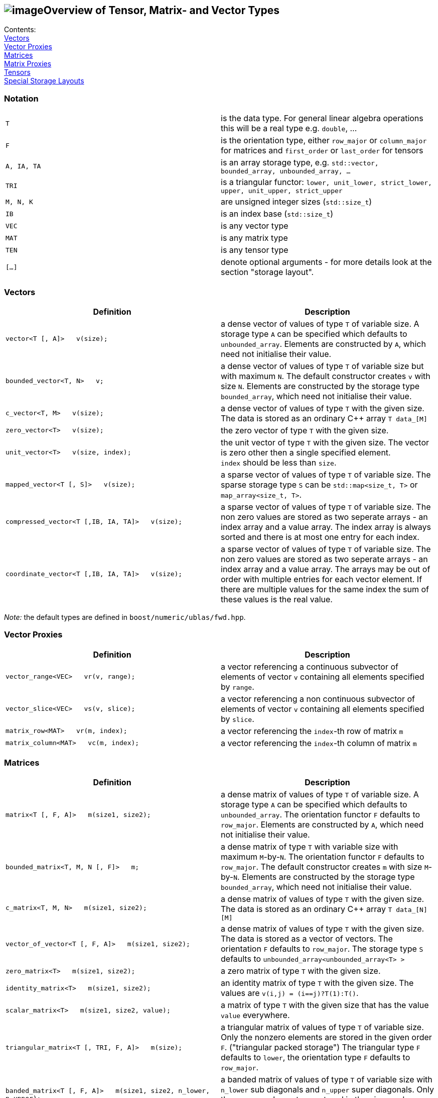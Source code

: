 == image:Boost.png[image]Overview of Tensor, Matrix- and Vector Types

[[toc]]

Contents:
  +
  link:#vectors[Vectors]
  +
  link:#vector_proxies[Vector Proxies]
  +
  link:#matrices[Matrices]
  +
  link:#matrix_proxies[Matrix Proxies]
  +
  link:#tensors[Tensors]
  +
  link:#storage_layout[Special Storage Layouts]

=== Notation

[cols=",",]
|===
|`T` |is the data type. For general linear algebra operations this will
be a real type e.g. `double`, ...

|`F` |is the orientation type, either `row_major` or `column_major` for
matrices and `first_order` or `last_order` for tensors

|`A, IA, TA` |is an array storage type, e.g.
`std::vector, bounded_array, unbounded_array, ...`

|`TRI` |is a triangular functor:
`lower, unit_lower, strict_lower, upper, unit_upper, strict_upper`

|`M, N, K` |are unsigned integer sizes (`std::size_t`)

|`IB` |is an index base (`std::size_t`)

|`VEC` |is any vector type

|`MAT` |is any matrix type

|`TEN` |is any tensor type

|`[...]` |denote optional arguments - for more details look at the
section "storage layout".
|===

=== [#vectors]#Vectors#

[width="100%",cols="50%,50%",options="header",]
|===
|Definition |Description
|`vector<T [, A]>   v(size);` |a dense vector of values of type `T` of
variable size. A storage type `A` can be specified which defaults to
`unbounded_array`. Elements are constructed by `A`, which need not
initialise their value.

|`bounded_vector<T, N>   v;` |a dense vector of values of type `T` of
variable size but with maximum `N`. The default constructor creates `v`
with size `N`. Elements are constructed by the storage type
`bounded_array`, which need not initialise their value.

|`c_vector<T, M>   v(size);` |a dense vector of values of type `T` with
the given size. The data is stored as an ordinary C++ array `T data_[M]`

|`zero_vector<T>   v(size);` |the zero vector of type `T` with the given
size.

|`unit_vector<T>   v(size, index);` |the unit vector of type `T` with
the given size. The vector is zero other then a single specified
element. +
`index` should be less than `size`.

|`mapped_vector<T [, S]>   v(size);` |a sparse vector of values of type
`T` of variable size. The sparse storage type `S` can be
`std::map<size_t, T>` or `map_array<size_t, T>`.

|`compressed_vector<T [,IB, IA, TA]>   v(size);` |a sparse vector of
values of type `T` of variable size. The non zero values are stored as
two seperate arrays - an index array and a value array. The index array
is always sorted and there is at most one entry for each index.

|`coordinate_vector<T [,IB, IA, TA]>   v(size);` |a sparse vector of
values of type `T` of variable size. The non zero values are stored as
two seperate arrays - an index array and a value array. The arrays may
be out of order with multiple entries for each vector element. If there
are multiple values for the same index the sum of these values is the
real value.
|===

_Note:_ the default types are defined in `boost/numeric/ublas/fwd.hpp`.

=== [#vector_proxies]#Vector Proxies#

[cols=",",options="header",]
|===
|Definition |Description
|`vector_range<VEC>   vr(v, range);` |a vector referencing a continuous
subvector of elements of vector `v` containing all elements specified by
`range`.

|`vector_slice<VEC>   vs(v, slice);` |a vector referencing a non
continuous subvector of elements of vector `v` containing all elements
specified by `slice`.

|`matrix_row<MAT>   vr(m, index);` |a vector referencing the `index`-th
row of matrix `m`

|`matrix_column<MAT>   vc(m, index);` |a vector referencing the
`index`-th column of matrix `m`
|===

=== [#matrices]#Matrices#

[cols=",",options="header",]
|===
|Definition |Description
|`matrix<T [, F, A]>   m(size1, size2);` |a dense matrix of values of
type `T` of variable size. A storage type `A` can be specified which
defaults to `unbounded_array`. The orientation functor `F` defaults to
`row_major`. Elements are constructed by `A`, which need not initialise
their value.

|`bounded_matrix<T, M, N [, F]>   m;` |a dense matrix of type `T` with
variable size with maximum `M`-by-`N`. The orientation functor `F`
defaults to `row_major`. The default constructor creates `m` with size
`M`-by-`N`. Elements are constructed by the storage type
`bounded_array`, which need not initialise their value.

|`c_matrix<T, M, N>   m(size1, size2);` |a dense matrix of values of
type `T` with the given size. The data is stored as an ordinary C++
array `T data_[N][M]`

|`vector_of_vector<T [, F, A]>   m(size1, size2);` |a dense matrix of
values of type `T` with the given size. The data is stored as a vector
of vectors. The orientation `F` defaults to `row_major`. The storage
type `S` defaults to `unbounded_array<unbounded_array<T> >`

|`zero_matrix<T>   m(size1, size2);` |a zero matrix of type `T` with the
given size.

|`identity_matrix<T>   m(size1, size2);` |an identity matrix of type `T`
with the given size. The values are `v(i,j) = (i==j)?T(1):T()`.

|`scalar_matrix<T>   m(size1, size2, value);` |a matrix of type `T` with
the given size that has the value `value` everywhere.

|`triangular_matrix<T [, TRI, F, A]>   m(size);` |a triangular matrix of
values of type `T` of variable size. Only the nonzero elements are
stored in the given order `F`. ("triangular packed storage") The
triangular type `F` defaults to `lower`, the orientation type `F`
defaults to `row_major`.

|`banded_matrix<T [, F, A]>   m(size1, size2, n_lower, n_upper);` |a
banded matrix of values of type `T` of variable size with `n_lower` sub
diagonals and `n_upper` super diagonals. Only the nonzero elements are
stored in the given order `F`. ("packed storage")

|`symmetric_matrix<T [, TRI, F, A]>   m(size);` |a symmetric matrix of
values of type `T` of variable size. Only the given triangular matrix is
stored in the given order `F`.

|`hermitian_matrix<T [, TRI, F, A]>   m(size);` |a hermitian matrix of
values of type `T` of variable size. Only the given triangular matrix is
stored using the order `F`.

|`mapped_matrix<T, [F, S]>   m(size1, size2 [, non_zeros]);` |a sparse
matrix of values of type `T` of variable size. The sparse storage type
`S` can be either `std::map<size_t, std::map<size_t, T> >` or
`map_array<size_t, map_array<size_t, T> >`.

|`sparse_vector_of_sparse_vector<T, [F, C]>   m(size1, size2 [, non_zeros]);`
|a sparse matrix of values of type `T` of variable size.

|`compressed_matrix<T, [F, IB, IA, TA]>   m(size1, size2 [, non_zeros]);`
|a sparse matrix of values of type `T` of variable size. The values are
stored in compressed row/column storage.

|`coordinate_matrix<T, [F, IB, IA, TA]>   m(size1, size2 [, non_zeros]);`
|a sparse matrix of values of type `T` of variable size. The values are
stored in 3 parallel array as triples (i, j, value). More than one value
for each pair of indices is possible, the real value is the sum of all.

|`generalized_vector_of_vector<T, F, A>   m(size1, size2 [, non_zeros]);`
|a sparse matrix of values of type `T` of variable size. The values are
stored as a vector of sparse vectors, e.g.
`generalized_vector_of_vector<double, row_major, unbounded_array<coordinate_vector<double> > >`
|===

_Note:_ the default types are defined in `boost/numeric/ublas/fwd.hpp`.

=== [#matrix_proxies]#Matrix Proxies#

[cols=",",options="header",]
|===
|Definition |Description
|`triangular_adaptor<MAT, TRI>   ta(m);` |a triangular matrix
referencing a selection of elements of the matrix `m`.

|`symmetric_adaptor<MAT, TRI>   sa(m);` |a symmetric matrix referencing
a selection of elements of the matrix `m`.

|`hermitian_adaptor<MAT, TRI>   ha(m);` |a hermitian matrix referencing
a selection of elements of the matrix `m`.

|`banded_adaptor<MAT>   ba(m, n_lower, n_upper);` |a banded matrix
referencing a selection of elements of the matrix `m`.

|`matrix_range<MAT, TRI>   mr(m, range1, range2);` |a matrix referencing
a submatrix of elements in the matrix `m`.

|`matrix_slice<MAT, TRI>   ms(m, slice1, slice2);` |a matrix referencing
a non continues submatrix of elements in the matrix `m`.
|===

=== [#tensors]#Tensors#

[cols=",",options="header",]
|===
|Definition |Description
|`tensor<T [, F, A]>   t(size1, size2, ... );` |a dense matrix of values
of type `T` of variable size. A storage type `A` can be specified which
defaults to `std::vector<T>`. The orientation type `F` defaults to
`first_order`. Elements are constructed by `A`, which need not
initialise their value.
|===

=== [#storage_layout]#Special Storage Layouts#

The library supports conventional dense, packed and basic sparse vector
and matrix storage layouts. The description of the most common
constructions of vectors and matrices comes next.

[width="100%",cols="50%,50%",]
|===
|Construction |Comment

|`vector<T,  std::vector<T> >   v (size)` |a dense vector, storage is
provided by a standard vector. +
The storage layout usually is BLAS compliant.

|`vector<T,  unbounded_array<T> >   v (size)` |a dense vector, storage
is provided by a heap-based array. +
The storage layout usually is BLAS compliant.

|`vector<T,  bounded_array<T, N> >   v (size)` |a dense vector, storage
is provided by a stack-based array. +
The storage layout usually is BLAS compliant.

|`mapped_vector<T,  std::map<std::size_t, T> >   v (size, non_zeros)` |a
sparse vector, storage is provided by a standard map.

|`mapped_vector<T,  map_array<std::size_t, T> >   v (size, non_zeros)`
|a sparse vector, storage is provided by a map array.

|`matrix<T,  row_major,  std::vector<T> >   m (size1, size2)` |a dense
matrix, orientation is row major, storage is provided by a standard
vector.

|`matrix<T,  column_major,  std::vector<T> >   m (size1, size2)` |a
dense matrix, orientation is column major, storage is provided by a
standard vector. +
The storage layout usually is BLAS compliant.

|`matrix<T,  row_major,  unbounded_array<T> >   m (size1, size2)` |a
dense matrix, orientation is row major, storage is provided by a
heap-based array.

|`matrix<T,  column_major,  unbounded_array<T> >   m (size1, size2)` |a
dense matrix, orientation is column major, storage is provided by a
heap-based array. +
The storage layout usually is BLAS compliant.

|`matrix<T,  row_major,  bounded_array<T, N1 * N2> >   m (size1, size2)`
|a dense matrix, orientation is row major, storage is provided by a
stack-based array.

|`matrix<T,  column_major,  bounded_array<T, N1 * N2> >   m (size1, size2)`
|a dense matrix, orientation is column major, storage is provided by a
stack-based array. +
The storage layout usually is BLAS compliant.

|`triangular_matrix<T,  row_major, F, A>   m (size)` |a packed
triangular matrix, orientation is row major.

|`triangular_matrix<T,  column_major, F, A>   m (size)` |a packed
triangular matrix, orientation is column major. +
The storage layout usually is BLAS compliant.

|`banded_matrix<T,  row_major, A>   m (size1, size2, lower, upper)` |a
packed banded matrix, orientation is row major.

|`banded_matrix<T,  column_major, A>   m (size1, size2, lower, upper)`
|a packed banded matrix, orientation is column major. +
The storage layout usually is BLAS compliant.

|`symmetric_matrix<T,  row_major, F, A>   m (size)` |a packed symmetric
matrix, orientation is row major.

|`symmetric_matrix<T,  column_major, F, A>   m (size)` |a packed
symmetric matrix, orientation is column major. +
The storage layout usually is BLAS compliant.

|`hermitian_matrix<T,  row_major, F, A>   m (size)` |a packed hermitian
matrix, orientation is row major.

|`hermitian_matrix<T,  column_major, F, A>   m (size)` |a packed
hermitian matrix, orientation is column major. +
The storage layout usually is BLAS compliant.

|`mapped_matrix<T,  row_major,  std::map<std::size_t, T> >   m (size1, size2, non_zeros)`
|a sparse matrix, orientation is row major, storage is provided by a
standard map.

|`mapped_matrix<T,  column_major,  std::map<std::size_t, T> >   m (size1, size2, non_zeros)`
|a sparse matrix, orientation is column major, storage is provided by a
standard map.

|`mapped_matrix<T,  row_major,  map_array<std::size_t, T> >   m (size1, size2, non_zeros)`
|a sparse matrix, orientation is row major, storage is provided by a map
array.

|`mapped_matrix<T,  column_major,  map_array<std::size_t, T> >   m (size1, size2, non_zeros)`
|a sparse matrix, orientation is column major, storage is provided by a
map array.

|`compressed_matrix<T,  row_major>   m (size1, size2, non_zeros)` |a
compressed matrix, orientation is row major. +
The storage layout usually is BLAS compliant.

|`compressed_matrix<T,  column_major>   m (size1, size2, non_zeros)` |a
compressed matrix, orientation is column major. +
The storage layout usually is BLAS compliant.

|`coordinate_matrix<T,  row_major>   m (size1, size2, non_zeros)` |a
coordinate matrix, orientation is row major. +
The storage layout usually is BLAS compliant.

|`coordinate_matrix<T,  column_major>   m (size1, size2, non_zeros)` |a
coordinate matrix, orientation is column major. +
The storage layout usually is BLAS compliant.
|===

'''''

Copyright (©) 2000-2004 Joerg Walter, Mathias Koch, Gunter Winkler,
Michael Stevens +
Copyright (©) 2021 Shikhar Vashistha +
Use, modification and distribution are subject to the Boost Software
License, Version 1.0. (See accompanying file LICENSE_1_0.txt or copy at
http://www.boost.org/LICENSE_1_0.txt ).

